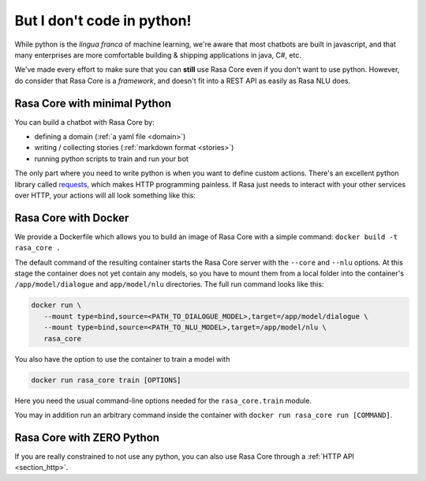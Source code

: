 .. _no_python:

But I don't code in python!
===========================


While python is the *lingua franca* of machine learning, we're aware
that most chatbots are built in javascript, and that many enterprises are 
more comfortable building & shipping applications in java, C#, etc. 

We've made every effort to make sure that you can **still** use Rasa Core
even if you don't want to use python. However, do consider that Rasa Core
is a *framework*, and doesn't fit into a REST API as easily as Rasa NLU does. 



Rasa Core with minimal Python
^^^^^^^^^^^^^^^^^^^^^^^^^^^^^^

You can build a chatbot with Rasa Core by:

* defining a domain (:ref:`a yaml file <domain>`)
* writing / collecting stories (:ref:`markdown format <stories>`)
* running python scripts to train and run your bot

The only part where you need to write python is when you want to define custom actions. 
There's an excellent python library called `requests <http://docs.python-requests.org/en/master/>`_, which makes HTTP programming painless.
If Rasa just needs to interact with your other services over HTTP, your actions will all look 
something like this:


.. doctest::

   from rasa_core.actions import Action
   import requests

   class ApiAction(Action):
       def name(self):
           return "my_api_action"

       def run(self, dispatcher, tracker, domain):
           data = requests.get(url).json
           return [SlotSet("api_result", data)]

Rasa Core with Docker
^^^^^^^^^^^^^^^^^^^^^

We provide a Dockerfile which allows you to build an image of Rasa Core
with a simple command: ``docker build -t rasa_core .``

The default command of the resulting container starts the Rasa Core server
with the ``--core`` and ``--nlu`` options. At this stage the container does not
yet contain any models, so you have to mount them from a local folder into
the container's ``/app/model/dialogue`` and ``app/model/nlu`` directories.
The full run command looks like this:

.. code-block:: bash

   docker run \
      --mount type=bind,source=<PATH_TO_DIALOGUE_MODEL>,target=/app/model/dialogue \
      --mount type=bind,source=<PATH_TO_NLU_MODEL>,target=/app/model/nlu \
      rasa_core

You also have the option to use the container to train a model with

.. code-block:: bash

   docker run rasa_core train [OPTIONS]

Here you need the usual command-line options needed for the ``rasa_core.train``
module.

You may in addition run an arbitrary command inside the container with
``docker run rasa_core run [COMMAND]``.

Rasa Core with ZERO Python
^^^^^^^^^^^^^^^^^^^^^^^^^^

If you are really constrained to not use any python, you can also use Rasa Core
through a :ref:`HTTP API <section_http>`.
